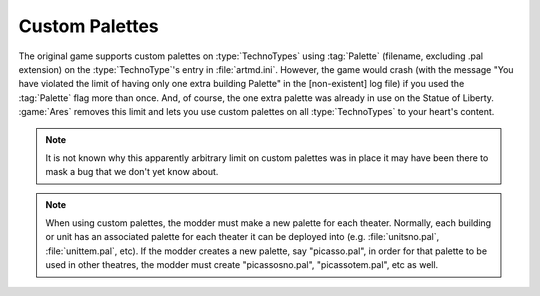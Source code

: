 .. index:: Palettes; Units can specify a custom palette.

===============
Custom Palettes
===============

The original game supports custom palettes on :type:`TechnoTypes` using
:tag:`Palette` (filename, excluding .pal extension) on the :type:`TechnoType`'s
entry in :file:`artmd.ini`. However, the game would crash (with the message "You
have violated the limit of having only one extra building Palette" in the
[non-existent] log file) if you used the :tag:`Palette` flag more than once.
And, of course, the one extra palette was already in use on the Statue of
Liberty. :game:`Ares` removes this limit and lets you use custom palettes on all
:type:`TechnoTypes` to your heart's content.

.. note:: It is not known why this apparently arbitrary limit on custom palettes
  was in place it may have been there to mask a bug that we don't yet know
  about.

.. note:: When using custom palettes, the modder must make a new palette for
  each theater. Normally, each building or unit has an associated palette for
  each theater it can be deployed into (e.g. :file:`unitsno.pal`,
  \ :file:`unittem.pal`, etc). If the modder creates a new palette, say
  "picasso.pal", in order for that palette to be used in other theatres, the
  modder must create "picassosno.pal", "picassotem.pal", etc as well.

.. versionadded:: 0.1
